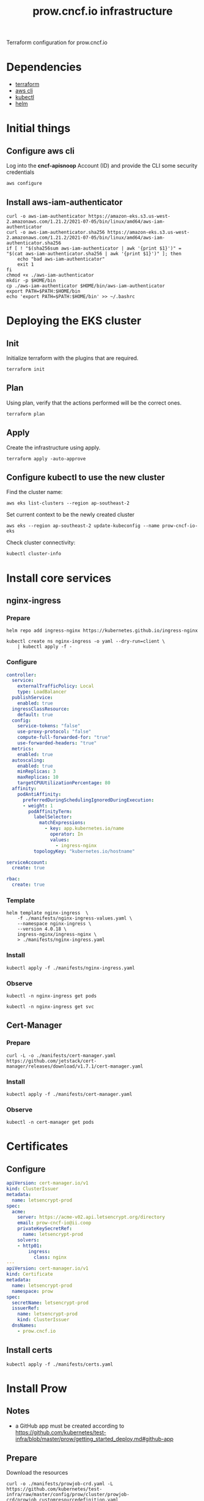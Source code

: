 #+TITLE: prow.cncf.io infrastructure

Terraform configuration for prow.cncf.io

* Dependencies
- [[https://www.terraform.io/downloads.html][terraform]]
- [[https://aws.amazon.com/cli/][aws cli]]
- [[https://kubernetes.io/docs/tasks/tools/install-kubectl/][kubectl]]
- [[https://helm.sh/docs/intro/install/][helm]]

* Initial things
** Configure aws cli
Log into the *cncf-apisnoop* Account (ID) and provide the CLI some security credentials
#+begin_src tmate :window prow-config
aws configure
#+end_src

** Install aws-iam-authenticator
#+begin_src shell
curl -o aws-iam-authenticator https://amazon-eks.s3.us-west-2.amazonaws.com/1.21.2/2021-07-05/bin/linux/amd64/aws-iam-authenticator
curl -o aws-iam-authenticator.sha256 https://amazon-eks.s3.us-west-2.amazonaws.com/1.21.2/2021-07-05/bin/linux/amd64/aws-iam-authenticator.sha256
if [ ! "$(sha256sum aws-iam-authenticator | awk '{print $1}')" = "$(cat aws-iam-authenticator.sha256 | awk '{print $1}')" ]; then
    echo "bad aws-iam-authenticator"
    exit 1
fi
chmod +x ./aws-iam-authenticator
mkdir -p $HOME/bin
cp ./aws-iam-authenticator $HOME/bin/aws-iam-authenticator
export PATH=$PATH:$HOME/bin
echo 'export PATH=$PATH:$HOME/bin' >> ~/.bashrc
#+end_src

* Deploying the EKS cluster
** Init

Initialize terraform with the plugins that are required.
#+begin_src tmate :window prow-config
terraform init
#+end_src

** Plan

Using plan, verify that the actions performed will be the correct ones.
#+begin_src tmate :window prow-config
terraform plan
#+end_src

** Apply

Create the infrastructure using apply.
#+begin_src tmate :window prow-config
terraform apply -auto-approve
#+end_src

** Configure kubectl to use the new cluster

Find the cluster name:
#+begin_src tmate :window prow-config
aws eks list-clusters --region ap-southeast-2
#+end_src

Set current context to be the newly created cluster
#+begin_src tmate :window prow-config
aws eks --region ap-southeast-2 update-kubeconfig --name prow-cncf-io-eks
#+end_src

Check cluster connectivity:
#+BEGIN_SRC tmate :window prow-config
kubectl cluster-info
#+END_SRC

* Install core services
** nginx-ingress
*** Prepare
#+name: add stable helm repo
#+begin_src shell :results silent
helm repo add ingress-nginx https://kubernetes.github.io/ingress-nginx
#+end_src

#+name: create nginx-ingress namespace
#+begin_src shell :results silent
kubectl create ns nginx-ingress -o yaml --dry-run=client \
    | kubectl apply -f -
#+end_src

*** Configure
#+name: nginx ingress values
#+begin_src yaml :tangle ./manifests/nginx-ingress-values.yaml
controller:
  service:
    externalTrafficPolicy: Local
    type: LoadBalancer
  publishService:
    enabled: true
  ingressClassResource:
    default: true
  config:
    service-tokens: "false"
    use-proxy-protocol: "false"
    compute-full-forwarded-for: "true"
    use-forwarded-headers: "true"
  metrics:
    enabled: true
  autoscaling:
    enabled: true
    minReplicas: 3
    maxReplicas: 10
    targetCPUUtilizationPercentage: 80
  affinity:
    podAntiAffinity:
      preferredDuringSchedulingIgnoredDuringExecution:
      - weight: 1
        podAffinityTerm:
          labelSelector:
            matchExpressions:
              - key: app.kubernetes.io/name
                operator: In
                values:
                  - ingress-nginx
          topologyKey: "kubernetes.io/hostname"

serviceAccount:
  create: true

rbac:
  create: true
#+end_src

*** Template
#+name: install nginx-ingress
#+begin_src shell :results silent
helm template nginx-ingress  \
    -f ./manifests/nginx-ingress-values.yaml \
    --namespace nginx-ingress \
    --version 4.0.18 \
    ingress-nginx/ingress-nginx \
    > ./manifests/nginx-ingress.yaml
#+end_src

*** Install
#+begin_src shell :results silent
kubectl apply -f ./manifests/nginx-ingress.yaml
#+end_src

*** Observe

#+begin_src shell :results silent
kubectl -n nginx-ingress get pods
#+end_src

#+begin_src shell :results silent
kubectl -n nginx-ingress get svc
#+END_SRC

** Cert-Manager
*** Prepare
#+begin_src shell :results silent
curl -L -o ./manifests/cert-manager.yaml https://github.com/jetstack/cert-manager/releases/download/v1.7.1/cert-manager.yaml
#+end_src

*** Install
#+begin_src shell :results silent
kubectl apply -f ./manifests/cert-manager.yaml
#+end_src

*** Observe
#+begin_src tmate :window prow-config
kubectl -n cert-manager get pods
#+END_SRC

* Certificates
** Configure
#+begin_src yaml :tangle ./manifests/certs.yaml
apiVersion: cert-manager.io/v1
kind: ClusterIssuer
metadata:
  name: letsencrypt-prod
spec:
  acme:
    server: https://acme-v02.api.letsencrypt.org/directory
    email: prow-cncf-io@ii.coop
    privateKeySecretRef:
      name: letsencrypt-prod
    solvers:
    - http01:
        ingress:
          class: nginx
---
apiVersion: cert-manager.io/v1
kind: Certificate
metadata:
  name: letsencrypt-prod
  namespace: prow
spec:
  secretName: letsencrypt-prod
  issuerRef:
    name: letsencrypt-prod
    kind: ClusterIssuer
  dnsNames:
    - prow.cncf.io
#+end_src

** Install certs
#+begin_src shell
kubectl apply -f ./manifests/certs.yaml
#+end_src

#+RESULTS:
#+begin_example
clusterissuer.cert-manager.io/letsencrypt-prod created
certificate.cert-manager.io/letsencrypt-prod created
#+end_example

* Install Prow
** Notes
- a GitHub app must be created according to https://github.com/kubernetes/test-infra/blob/master/prow/getting_started_deploy.md#github-app

** Prepare
Download the resources
#+begin_src shell :results silent
curl -o ./manifests/prowjob-crd.yaml -L https://github.com/kubernetes/test-infra/raw/master/config/prow/cluster/prowjob-crd/prowjob_customresourcedefinition.yaml
curl -o ./manifests/prow.yaml -L https://github.com/kubernetes/test-infra/raw/master/config/prow/cluster/starter/starter-s3.yaml
#+end_src

Create the namespace
#+begin_src shell :results silent
kubectl create namespace prow --dry-run=client -o yaml \
    | kubectl apply -f -
#+end_src

Prepare the environment for env config
#+begin_src tmate :window prow-config
export GITHUB_APP_SECRET="$(kubectl -n prow get secret github-token -o=go-template='{{.data.cert | base64decode }}' || true)" ; \
export GITHUB_APP_ID="$(kubectl -n prow get secret github-token -o=go-template='{{.data.appid | base64decode }}' || true)" ; \
(
    [ -z "${GITHUB_APP_ID}" ] && \
    read -p 'GITHUB_APP_ID: ' GITHUB_APP_ID && \
    echo "${GITHUB_APP_ID}" > /tmp/GITHUB_APP_ID.txt
) && \
(
    [ -z "${GITHUB_APP_SECRET}" ] && \
    echo "Past content of GITHUB_APP_SECRET and C-c to exit" && \
    cat > /tmp/GITHUB_APP_SECRET.cert
)
#+end_src

Set the value of GITHUB_APP_SECRET into env
#+begin_src tmate :window prow-config
# export GITHUB_APP_SECRET="$(echo -e "${GITHUB_APP_SECRET:-"$(cat /tmp/GITHUB_APP_SECRET.cert | sed 's/^/    /g')"}")"
export GITHUB_APP_SECRET="$(echo -e "${GITHUB_APP_SECRET:-"$(cat /tmp/GITHUB_APP_SECRET.cert | base64 | tr -d '\n')"}")"
export GITHUB_APP_ID="$(echo -e "${GITHUB_APP_ID:-"$(cat /tmp/GITHUB_APP_ID.txt | tr -d '\n' | base64)"}")"
#+end_src

** Template
#+begin_src tmate :window prow-config
GITHUB_ORG=cncf-infra
MINIO_USER=minio
MINIO_PASSWORD='MinioiisC00l!!'
# resolves to prow.cncf.io in the config
PROW_DOMAIN=cncf.io

# sed -i "s/cert:/cert: |\n   /g" ./manifests/prow.yaml
sed -i -z 's,github-token\nstringData,github-token\ndata,g' ./manifests/prow.yaml
sed -i "s/<<insert-downloaded-cert-here>>/\${GITHUB_APP_SECRET}/g" ./manifests/prow.yaml
sed -i "s/<<insert-the-app-id-here>>/\"\${GITHUB_APP_ID}\"/g" ./manifests/prow.yaml
sed -i "s/<< insert-hmac-token-here >>/\"\${GITHUB_WEBHOOK_HMAC}\"/g" ./manifests/prow.yaml
sed -i "s/<< your-domain.com >>/${PROW_DOMAIN}/g" ./manifests/prow.yaml
sed -i "s/<< your_github_org >>/${GITHUB_ORG}/g" ./manifests/prow.yaml
sed -i "s/<<CHANGE_ME_MINIO_ROOT_USER>>/${MINIO_USER}/g" ./manifests/prow.yaml
sed -i "s/<<CHANGE_ME_MINIO_ROOT_PASSWORD>>/${MINIO_PASSWORD}/g" ./manifests/prow.yaml
sed -i "s/cert-manager.io\/cluster-issuer: letsencrypt-staging/cert-manager.io\/cluster-issuer: letsencrypt-prod/g" ./manifests/prow.yaml
sed -i "s/defaultBackend/tls:\n    - hosts:\n        - prow.cncf.io\n      secretName: letsencrypt-prod\n  defaultBackend/g" ./manifests/prow.yaml
#+end_src

#+begin_src yaml
spec:
  tls:
    - hosts:
        - prow.cncf.io
      secretName: letsencrypt-prod
#+end_src

** Configure
#+begin_src yaml :tangle ./manifests/prow-hook-setup.yaml
apiVersion: v1
kind: ServiceAccount
metadata:
  name: prow-hook-setupjob
  namespace: prow
  labels:
    app.kubernetes.io/component: hook
    app.kubernetes.io/name: prow
---
kind: Role
apiVersion: rbac.authorization.k8s.io/v1
metadata:
  name: prow-hook-setupjob
  namespace: prow
  labels:
    app.kubernetes.io/name: prow
rules:
  - apiGroups:
      - ""
    resources:
      - secrets
    verbs:
      - get
      - update
---
apiVersion: rbac.authorization.k8s.io/v1
kind: RoleBinding
metadata:
  name: prow-hook-setupjob
  namespace: prow
  labels:
    app.kubernetes.io/name: prow
roleRef:
  apiGroup: rbac.authorization.k8s.io
  kind: Role
  name: prow-hook-setupjob
subjects:
- kind: ServiceAccount
  name: prow-hook-setupjob
  namespace: prow
---
apiVersion: batch/v1
kind: CronJob
metadata:
  name: prow-hook-setup
  namespace: prow
  labels:
    app.kubernetes.io/name: prow
spec:
  schedule: "*/10 * * * *"
  jobTemplate:
    spec:
      ttlSecondsAfterFinished: 200
      backoffLimit: 4
      template:
        metadata:
          labels:
            app.kubernetes.io/component: hook
            app.kubernetes.io/name: prow
        spec:
          restartPolicy: OnFailure
          serviceAccountName: prow-hook-setupjob
          containers:
          - name: prow-hook-setupjob
            image: "gcr.io/k8s-prow/hmac:v20220310-033172a69b"
            imagePullPolicy: IfNotPresent
            command:
            - /hmac
            args:
            - --config-path=/etc/config/config.yaml
            - --hook-url=https://prow.cncf.io/hook
            - --hmac-token-secret-name=hmac-token
            - --hmac-token-secret-namespace=prow
            - --hmac-token-key=hmac
            - --github-app-id=$(GITHUB_APP_ID)
            - --github-app-private-key-path=/etc/github/cert
            - --github-endpoint=http://ghproxy.prow
            - --github-endpoint=https://api.github.com
            - --kubeconfig-context=default
            - --dry-run=false
            env:
              - name: GITHUB_APP_ID
                valueFrom:
                  secretKeyRef:
                    name: github-token
                    key: appid
            volumeMounts:
              - name: github-token
                mountPath: /etc/github
                readOnly: true
              - name: github-secrets-hmac
                mountPath: /etc/github/hmac
                subPath: hmac
                readOnly: true
              - name: config
                mountPath: /etc/config
                readOnly: true
          volumes:
            - name: github-token
              secret:
                defaultMode: 420
                secretName: github-token
            - name: hmac-token
              secret:
                defaultMode: 420
                secretName: hmac-token
            - name: config
              configMap:
                name: config
#+end_src

** Install
#+begin_src tmate :window prow-config
GITHUB_WEBHOOK_HMAC="$(kubectl -n prow get secret hmac-token -o=go-template='{{.data.hmac | base64decode }}' || true)"
export \
    GITHUB_WEBHOOK_HMAC="${GITHUB_WEBHOOK_HMAC:-$(openssl rand -hex 20)}"

kubectl apply --server-side -f ./manifests/prowjob-crd.yaml
envsubst < ./manifests/prow.yaml | kubectl apply -f -
#+end_src

* Install verify-conformance plugin
** Configure
#+begin_src yaml :tangle ./manifests/verify-conformance-config.yaml
external_plugins:
  # cncf/k8s-conformance:
  # - name: verify-conformance-release
  #   events:
  #     - issue_comment
  #     - pull_request

  cncf-infra/k8s-conformance:
  - name: verify-conformance-release
    events:
      - issue_comment
      - pull_request
#+end_src

#+begin_src yaml :tangle ./manifests/verify-conformance.yaml
# Copyright 2022 CNCF
#
# Licensed under the Apache License, Version 2.0 (the "License");
# you may not use this file except in compliance with the License.
# You may obtain a copy of the License at
#
#     http://www.apache.org/licenses/LICENSE-2.0
#
# Unless required by applicable law or agreed to in writing, software
# distributed under the License is distributed on an "AS IS" BASIS,
# WITHOUT WARRANTIES OR CONDITIONS OF ANY KIND, either express or implied.
# See the License for the specific language governing permissions and
# limitations under the License.

apiVersion: apps/v1
kind: Deployment
metadata:
  name: verify-conformance-release
  namespace: prow
  labels:
    app: verify-conformance-release
spec:
  replicas: 1
  selector:
    matchLabels:
      app: verify-conformance-release
  template:
    metadata:
      labels:
        app: verify-conformance-release
    spec:
      terminationGracePeriodSeconds: 180
      containers:
        - name: verify-conformance-release
          image: 928655657136.dkr.ecr.ap-southeast-2.amazonaws.com/verify-conformance-release@sha256:a941c3de0da82d079d98ce12e351c99eb6d88bfd570e1d5a7f587d672b7f8ad1
          imagePullPolicy: IfNotPresent
          args:
            - --github-endpoint=http://prow-ghproxy
            - --github-endpoint=https://api.github.com
            - --dry-run=false
            - --hmac-secret-file=/etc/webhook/hmac
            - --plugin-config=/plugin/vcr.yaml
            - --update-period=5m
            - --github-app-id=$(GITHUB_APP_ID)
            - --github-app-private-key-path=/etc/github/cert
          env:
          - name: GITHUB_APP_ID
            valueFrom:
              secretKeyRef:
                name: github-token
                key: appid
          ports:
            - name: http
              containerPort: 8888
          volumeMounts:
            - name: hmac
              mountPath: /etc/webhook
              readOnly: true
            - name: oauth
              mountPath: /etc/github
              readOnly: true
            - name: plugins
              mountPath: /etc/plugins
              readOnly: true
            - name: vcr-config
              mountPath: /plugin/vcr.yaml
              subPath: vcr.yaml
              readOnly: true
      volumes:
        - name: hmac
          secret:
            secretName: hmac-token
        - name: oauth
          secret:
            secretName: github-token
        - name: plugins
          configMap:
            name: plugins
        - name: vcr-config
          configMap:
            name: vcr-config
#+end_src

** Install
#+begin_src shell
kubectl -n prow create configmap vcr-config --from-file=vcr.yaml=./manifests/verify-conformance-config.yaml --dry-run=client -o yaml \
    | kubectl -n prow apply -f -
kubectl -n prow apply -f ./manifests/verify-conformance.yaml
#+end_src

#+RESULTS:
#+begin_example
deployment.apps/verify-conformance-release configured
#+end_example
